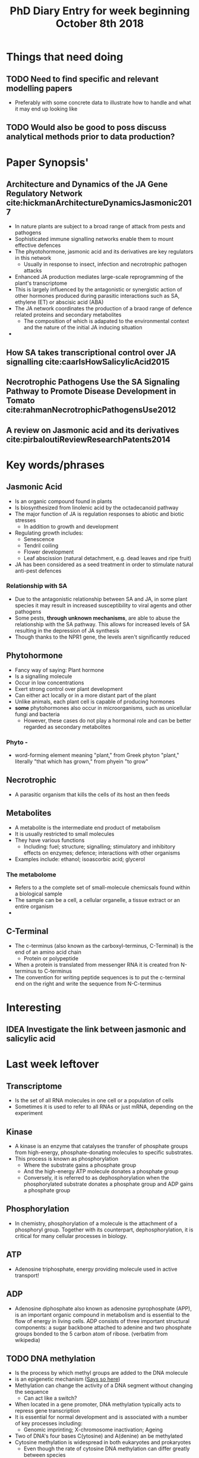 #+TITLE: PhD Diary Entry for week beginning October 8th 2018
#+LaTeX_HEADER: \usepackage[margin=0.8in]{geometry}
#+LaTeX_HEADER: \usepackage{amssymb,amsmath}
#+LaTeX_HEADER: \usepackage{fancyhdr} %For headers and footers
#+LaTeX_HEADER: \pagestyle{fancy} %For headers and footers
#+LaTeX_HEADER: \fancyfoot[CE,CO]{}
#+LaTeX_HEADER: \fancyhead[LE,LO]{}
#+LaTeX_HEADER: \usepackage{lastpage} %For getting page x of y
#+LaTeX_HEADER: \usepackage{float} %Allows the figures to be positioned and formatted nicely
#+LaTeX_HEADER: \restylefloat{figure} %and this command
#+LaTeX_HEADER: \usepackage{hyperref}
#+LaTeX_HEADER: \hypersetup{urlcolor=blue}
#+LaTex_HEADER: \usepackage{titlesec}
#+LaTex_HEADER: \setcounter{secnumdepth}{4}
#+LaTeX_HEADER: \usepackage{minted}
#+LaTeX_HEADER: \setminted{frame=single,framesep=10pt}
#+LaTeX_HEADER: \rfoot{\thepage\ of \pageref{LastPage}}
#+LaTeX_HEADER: \usepackage[parfill]{parskip}
#+LaTex_HEADER: \hypersetup{colorlinks=true,linkcolor=black, citecolor=black}


* Things that need doing
** TODO Need to find specific and relevant modelling papers
- Preferably with some concrete data to illustrate how to handle and what it may end up looking like
** TODO  Would also be good to poss discuss analytical methods prior to data production?

* Paper Synopsis'

** Architecture and Dynamics of the JA Gene Regulatory Network cite:hickmanArchitectureDynamicsJasmonic2017
- In nature plants are subject to a broad range of attack from pests and pathogens
- Sophisticated immune signalling networks enable them to mount effective defences
- The phyotohormone, jasmonic acid and its derivatives are key regulators in this network
  - Usually in response to insect, infection and necrotrophic pathogen attacks
- Enhanced JA production mediates large-scale reprogramming of the plant's transcriptome
- This is largely influenced by the antagonistic or synergistic action of other hormones produced during parasitic interactions such as SA, ethylene (ET) or abscisic acid (ABA)
- The JA network coordinates the production of a braod range of defence related proteins and secondary metabolites
  - The composition of which is adapated to the environmental context and the nature of the initial JA inducing situation
-


** How SA takes transcriptional control over JA signalling cite:caarlsHowSalicylicAcid2015


** Necrotrophic Pathogens Use the SA Signaling Pathway to Promote Disease Development in Tomato cite:rahmanNecrotrophicPathogensUse2012


** A review on Jasmonic acid and its derivatives cite:pirbaloutiReviewResearchPatents2014


* Key words/phrases

** Jasmonic Acid
- Is an organic compound found in plants
- Is biosynthesized from linolenic acid by the octadecanoid pathway
- The major function of JA is regulation responses to abiotic and biotic stresses
  - In addition to growth and development
- Regulating growth includes:
  - Senescence
  - Tendril coiling
  - Flower development
  - Leaf abscission (natural detachment, e.g. dead leaves and ripe fruit)
- JA has been considered as a seed treatment in order to stimulate natural anti-pest defences

*** Relationship with SA
- Due to the antagonistic relationship between SA and JA, in some plant species it may result in increased susceptibility to viral agents and other pathogens
- Some pests, *through unknown mechanisms*, are able to abuse the relationship with the SA pathway. This allows for increased levels of SA resulting in the depression of JA synthesis
- Though thanks to the NPR1 gene, the levels aren't significantly reduced


** Phytohormone
- Fancy way of saying: Plant hormone
- Is a signalling molecule
- Occur in low concentrations
- Exert strong control over plant development
- Can either act locally or in a more distant part of the plant
- Unlike animals, each plant cell is capable of producing hormones
- *some* phytohormones also occur in microorganisms, such as unicellular fungi and bacteria
  - However, these cases do not play a hormonal role and can be better regarded as secondary metabolites
*** Phyto -
 - word-forming element meaning "plant," from Greek phyton "plant," literally "that which has grown," from phyein "to grow"
** Necrotrophic
- A parasitic organism that kills the cells of its host an then feeds
** Metabolites
- A metabolite is the intermediate end product of metabolism
- It is usually restricted to small molecules
- They have various functions
  - Including: fuel; structure; signalling; stimulatory and inhibitory effects on enzymes; defence; interactions with other organisms
- Examples include: ethanol; isoascorbic acid; glycerol
*** The metabolome
- Refers to a the complete set of small-molecule chemicsals found within a biological sample
- The sample can be a cell, a cellular organelle, a tissue extract or an entire organism
-
** C-Terminal
- The c-terminus (also known as the carboxyl-terminus, C-Terminal) is the end of an amino acid chain
  - Protein or polypeptide
- When a protein is translated from messenger RNA it is created fron N-terminus to C-terminus
- The convention for writing peptide sequences is to put the c-terminal end on the right and write the sequence from N-C-terminus


* Interesting

** IDEA Investigate the link between jasmonic and salicylic acid

* Last week leftover
** Transcriptome
- Is the set of all RNA molecules in one cell or a population of cells
- Sometimes it is used to refer to all RNAs or just mRNA, depending on the experiment

** Kinase
- A kinase is an enzyme that catalyses the transfer of phosphate groups from high-energy, phosphate-donating molecules to specific substrates.
- This process is known as phosphorylation
  - Where the substrate gains a phosphate group
  - And the high-energy ATP molecule donates a phosphate group
  - Conversely, it is referred to as dephosphorylation when the phosphorylated substrate donates a phosphate group and ADP gains a phosphate group

** Phosphorylation
- In chemistry, phosphorylation of a molecule is the attachment of a phosphoryl group. Together with its counterpart, dephosphorylation, it is critical for many cellular processes in biology.

** ATP
- Adenosine triphosphate, energy providing molecule used in active transport!

** ADP
- Adenosine diphosphate also known as adenosine pyrophosphate (APP), is an important organic compound in metabolism and is essential to the flow of energy in living cells. ADP consists of three important structural components: a sugar backbone attached to adenine and two phosphate groups bonded to the 5 carbon atom of ribose. (verbatim from wikipedia)

** TODO DNA methylation
- Is the process by which methyl groups are added to the DNA molecule
- is an epigenetic mechanism ([[https://www.news-medical.net/life-sciences/What-is-DNA-Methylation.aspx][Says so here]])
- Methylation can change the activity of a DNA segment without changing the sequence
  - Can act like a switch?
- When located in a gene promoter, DNA methylation typically acts to repress gene transcription
- It is essential for normal development and is associated with a number of key processes including:
  - Genomic imprinting; X-chromosome inactivation; Ageing
- Two of DNA's four bases C(ytosine) and A(denine)  an be methylated
- Cytosine methylation is widespread in both eukaryotes and prokaryotes
  - Even though the rate of cytosine DNA methylation can differ greatly between species

| /Arabidopsis thaliana/ |    8% |
| /Drosophila/           | 0.03% |

*** A Methyl group
- Is an alkyl dervied from emthane, containing one carbon atom bonded to three hydrogen atoms
- It is a very stable compound
- Usually part of a larger molecule, though can exist independently


** TODO DNA Aceltylation
** TODO Pathways
** TODO Induced systemic resistance (ISR)
** TODO Systemic acquired resistance (SAR)



* Misc Questions
- When is a cell "dead". Or rather what makes one such

bibliography:~/Documents/PHD/library.bib
bibliographystyle:apalike
